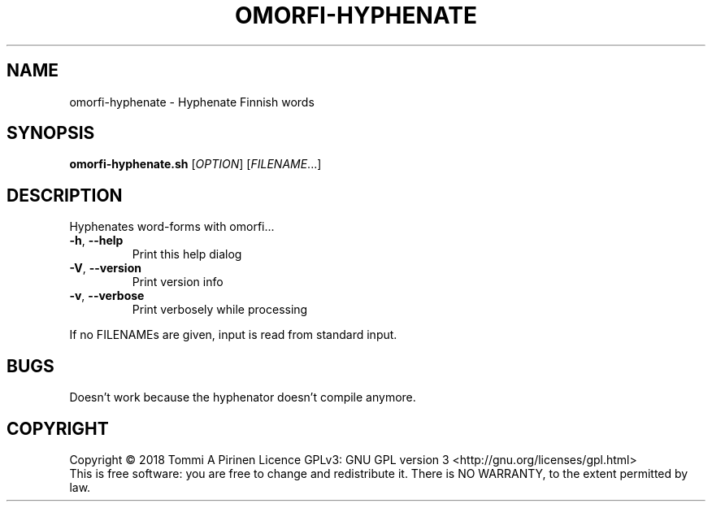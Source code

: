 .\" DO NOT MODIFY THIS FILE!  It was generated by help2man 1.46.6.
.TH OMORFI-HYPHENATE "1" "June 2018" "OMORFI" "User Commands"
.SH NAME
omorfi-hyphenate \- Hyphenate Finnish words
.SH SYNOPSIS
.B omorfi-hyphenate.sh
[\fI\,OPTION\/\fR] [\fI\,FILENAME\/\fR...]
.SH DESCRIPTION
Hyphenates word\-forms with omorfi...
.TP
\fB\-h\fR, \fB\-\-help\fR
Print this help dialog
.TP
\fB\-V\fR, \fB\-\-version\fR
Print version info
.TP
\fB\-v\fR, \fB\-\-verbose\fR
Print verbosely while processing
.PP
If no FILENAMEs are given, input is read from standard input.
.SH BUGS
Doesn't work because the hyphenator doesn't compile anymore.
.SH COPYRIGHT
Copyright \(co 2018 Tommi A Pirinen
Licence GPLv3: GNU GPL version 3 <http://gnu.org/licenses/gpl.html>
.br
This is free software: you are free to change and redistribute it.
There is NO WARRANTY, to the extent permitted by law.
